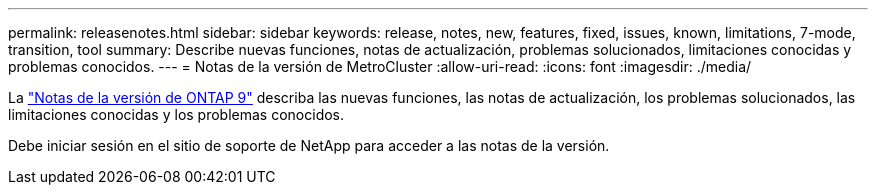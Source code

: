 ---
permalink: releasenotes.html 
sidebar: sidebar 
keywords: release, notes, new, features, fixed, issues, known, limitations, 7-mode, transition, tool 
summary: Describe nuevas funciones, notas de actualización, problemas solucionados, limitaciones conocidas y problemas conocidos. 
---
= Notas de la versión de MetroCluster
:allow-uri-read: 
:icons: font
:imagesdir: ./media/


[role="lead"]
La link:https://library.netapp.com/ecm/ecm_download_file/ECMLP2492508["Notas de la versión de ONTAP 9"^] describa las nuevas funciones, las notas de actualización, los problemas solucionados, las limitaciones conocidas y los problemas conocidos.

Debe iniciar sesión en el sitio de soporte de NetApp para acceder a las notas de la versión.
